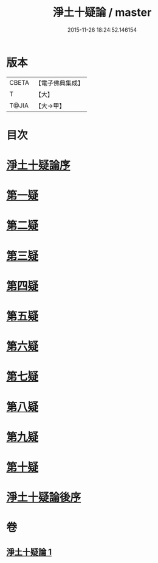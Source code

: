 #+TITLE: 淨土十疑論 / master
#+DATE: 2015-11-26 18:24:52.146154
* 版本
 |     CBETA|【電子佛典集成】|
 |         T|【大】     |
 |     T@JIA|【大→甲】   |

* 目次
* [[file:KR6p0040_001.txt::001-0077a3][淨土十疑論序]]
* [[file:KR6p0040_001.txt::0077b23][第一疑]]
* [[file:KR6p0040_001.txt::0078a1][第二疑]]
* [[file:KR6p0040_001.txt::0078b3][第三疑]]
* [[file:KR6p0040_001.txt::0078b27][第四疑]]
* [[file:KR6p0040_001.txt::0078c23][第五疑]]
* [[file:KR6p0040_001.txt::0079b3][第六疑]]
* [[file:KR6p0040_001.txt::0079b17][第七疑]]
* [[file:KR6p0040_001.txt::0079c24][第八疑]]
* [[file:KR6p0040_001.txt::0080b5][第九疑]]
* [[file:KR6p0040_001.txt::0080b30][第十疑]]
* [[file:KR6p0040_001.txt::0081b14][淨土十疑論後序]]
* 卷
** [[file:KR6p0040_001.txt][淨土十疑論 1]]

